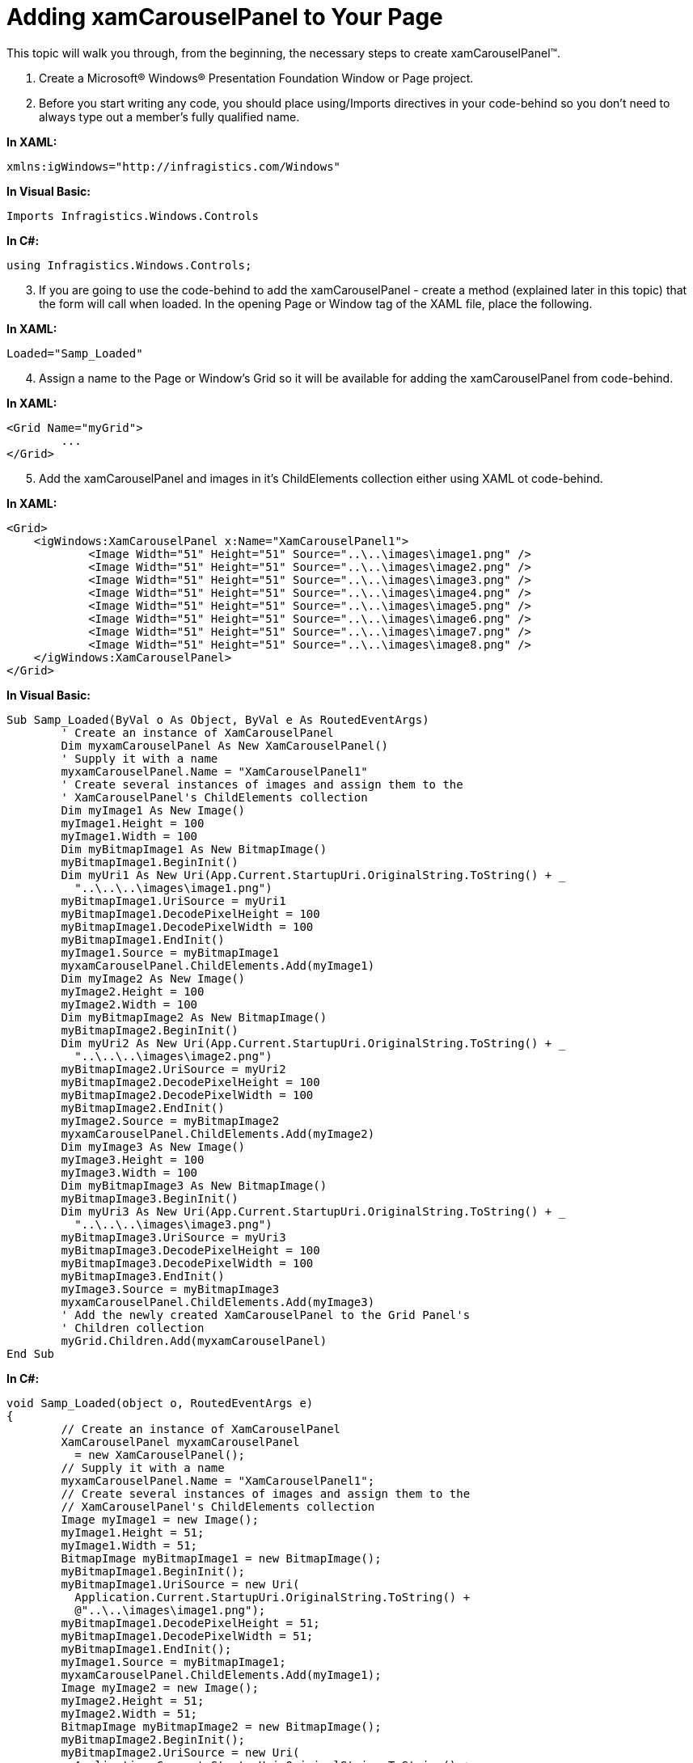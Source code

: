 ﻿////

|metadata|
{
    "name": "xamcarouselpanel-getting-started-with-xamcarouselpanel",
    "controlName": ["xamCarouselPanel"],
    "tags": ["Getting Started","How Do I"],
    "guid": "{CFFF1B95-74C8-4392-BD7E-8B6FBF099493}",  
    "buildFlags": [],
    "createdOn": "2012-01-30T19:39:52.0747681Z"
}
|metadata|
////

= Adding xamCarouselPanel to Your Page

This topic will walk you through, from the beginning, the necessary steps to create xamCarouselPanel™.

[start=1]
. Create a Microsoft® Windows® Presentation Foundation Window or Page project.
[start=2]
. Before you start writing any code, you should place using/Imports directives in your code-behind so you don't need to always type out a member's fully qualified name.

*In XAML:*

----
xmlns:igWindows="http://infragistics.com/Windows"
----

*In Visual Basic:*

----
Imports Infragistics.Windows.Controls
----

*In C#:*

----
using Infragistics.Windows.Controls;
----

[start=3]
. If you are going to use the code-behind to add the xamCarouselPanel - create a method (explained later in this topic) that the form will call when loaded. In the opening Page or Window tag of the XAML file, place the following.

*In XAML:*

----
Loaded="Samp_Loaded"
----

[start=4]
. Assign a name to the Page or Window's Grid so it will be available for adding the xamCarouselPanel from code-behind.

*In XAML:*

----
<Grid Name="myGrid">
        ...
</Grid>
----

[start=5]
. Add the xamCarouselPanel and images in it's ChildElements collection either using XAML ot code-behind.

*In XAML:*

----
<Grid>
    <igWindows:XamCarouselPanel x:Name="XamCarouselPanel1">
            <Image Width="51" Height="51" Source="..\..\images\image1.png" />
            <Image Width="51" Height="51" Source="..\..\images\image2.png" />
            <Image Width="51" Height="51" Source="..\..\images\image3.png" />
            <Image Width="51" Height="51" Source="..\..\images\image4.png" />
            <Image Width="51" Height="51" Source="..\..\images\image5.png" />
            <Image Width="51" Height="51" Source="..\..\images\image6.png" />
            <Image Width="51" Height="51" Source="..\..\images\image7.png" />
            <Image Width="51" Height="51" Source="..\..\images\image8.png" />
    </igWindows:XamCarouselPanel>
</Grid>
----

*In Visual Basic:*

----
Sub Samp_Loaded(ByVal o As Object, ByVal e As RoutedEventArgs)
        ' Create an instance of XamCarouselPanel
        Dim myxamCarouselPanel As New XamCarouselPanel()
        ' Supply it with a name
        myxamCarouselPanel.Name = "XamCarouselPanel1"
        ' Create several instances of images and assign them to the 
        ' XamCarouselPanel's ChildElements collection
        Dim myImage1 As New Image()
        myImage1.Height = 100
        myImage1.Width = 100
        Dim myBitmapImage1 As New BitmapImage()
        myBitmapImage1.BeginInit()
        Dim myUri1 As New Uri(App.Current.StartupUri.OriginalString.ToString() + _
          "..\..\..\images\image1.png")
        myBitmapImage1.UriSource = myUri1
        myBitmapImage1.DecodePixelHeight = 100
        myBitmapImage1.DecodePixelWidth = 100
        myBitmapImage1.EndInit()
        myImage1.Source = myBitmapImage1
        myxamCarouselPanel.ChildElements.Add(myImage1)
        Dim myImage2 As New Image()
        myImage2.Height = 100
        myImage2.Width = 100
        Dim myBitmapImage2 As New BitmapImage()
        myBitmapImage2.BeginInit()
        Dim myUri2 As New Uri(App.Current.StartupUri.OriginalString.ToString() + _
          "..\..\..\images\image2.png")
        myBitmapImage2.UriSource = myUri2
        myBitmapImage2.DecodePixelHeight = 100
        myBitmapImage2.DecodePixelWidth = 100
        myBitmapImage2.EndInit()
        myImage2.Source = myBitmapImage2
        myxamCarouselPanel.ChildElements.Add(myImage2)
        Dim myImage3 As New Image()
        myImage3.Height = 100
        myImage3.Width = 100
        Dim myBitmapImage3 As New BitmapImage()
        myBitmapImage3.BeginInit()
        Dim myUri3 As New Uri(App.Current.StartupUri.OriginalString.ToString() + _
          "..\..\..\images\image3.png")
        myBitmapImage3.UriSource = myUri3
        myBitmapImage3.DecodePixelHeight = 100
        myBitmapImage3.DecodePixelWidth = 100
        myBitmapImage3.EndInit()
        myImage3.Source = myBitmapImage3
        myxamCarouselPanel.ChildElements.Add(myImage3)
        ' Add the newly created XamCarouselPanel to the Grid Panel's 
        ' Children collection
        myGrid.Children.Add(myxamCarouselPanel)
End Sub
----

*In C#:*

----
void Samp_Loaded(object o, RoutedEventArgs e)
{
        // Create an instance of XamCarouselPanel
        XamCarouselPanel myxamCarouselPanel
          = new XamCarouselPanel();
        // Supply it with a name
        myxamCarouselPanel.Name = "XamCarouselPanel1";
        // Create several instances of images and assign them to the 
        // XamCarouselPanel's ChildElements collection
        Image myImage1 = new Image();
        myImage1.Height = 51;
        myImage1.Width = 51;
        BitmapImage myBitmapImage1 = new BitmapImage();
        myBitmapImage1.BeginInit();
        myBitmapImage1.UriSource = new Uri(
          Application.Current.StartupUri.OriginalString.ToString() + 
          @"..\..\images\image1.png");
        myBitmapImage1.DecodePixelHeight = 51;
        myBitmapImage1.DecodePixelWidth = 51;
        myBitmapImage1.EndInit();
        myImage1.Source = myBitmapImage1;
        myxamCarouselPanel.ChildElements.Add(myImage1);
        Image myImage2 = new Image();
        myImage2.Height = 51;
        myImage2.Width = 51;
        BitmapImage myBitmapImage2 = new BitmapImage();
        myBitmapImage2.BeginInit();
        myBitmapImage2.UriSource = new Uri(
          Application.Current.StartupUri.OriginalString.ToString() +
          @"..\..\images\image2.png");
        myBitmapImage2.DecodePixelHeight = 51;
        myBitmapImage2.DecodePixelWidth = 51;
        myBitmapImage2.EndInit();
        myImage2.Source = myBitmapImage2;
        myxamCarouselPanel.ChildElements.Add(myImage2);
        Image myImage3 = new Image();
        myImage3.Height = 51;
        myImage3.Width = 51;
        BitmapImage myBitmapImage3 = new BitmapImage();
        myBitmapImage3.BeginInit();
        myBitmapImage3.UriSource = new Uri(
          Application.Current.StartupUri.OriginalString.ToString() +
          @"..\..\images\image3.png");
        myBitmapImage3.DecodePixelHeight = 51;
        myBitmapImage3.DecodePixelWidth = 51;
        myBitmapImage3.EndInit();
        myImage3.Source = myBitmapImage3;
        myxamCarouselPanel.ChildElements.Add(myImage3);
        // Add the newly created XamCarouselPanel to the Grid Panel's 
        // Children collection
        myGrid.Children.Add(myxamCarouselPanel);
}
----

[start=6]
. Build and run the project. You can change the number of items displayed at any one time by modifying the link:{ApiPlatform}v{ProductVersion}~infragistics.windows.controls.carouselviewsettings~itemsperpage.html[ItemsPerPage] property. For more information on doing this, see link:xamcarouselpanel-limiting-the-number-of-items-viewed-on-xamcarouselpanels-path.html[Limiting the Number of Items Viewed on xamCarouselPanel's Path].

image::images/xamCarouselPanel_Creating_xamCarouselPanel_in_XAML_01.png[xamcarouselpanel that results from above steps and xaml]